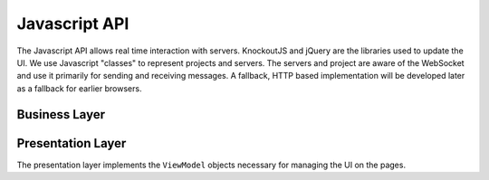 
==============
Javascript API
==============

The Javascript API allows real time interaction with servers. KnockoutJS and jQuery are the libraries used to update the UI. We use Javascript "classes" to represent projects and servers. The servers and project are aware of the WebSocket and use it primarily for sending and receiving messages. A fallback, HTTP based implementation will be developed later as a fallback for earlier browsers.

Business Layer
==============

..  class:: branches.servers.Server

    ..  attribute:: busy 

        An observable that tells us whether the server is busy or not.

    ..  attribute:: branch

        An observable that keeps track of the current branch.

    ..  attribute:: branches

        An observable array that keeps track of the branches available on the server.

    ..  attribute:: commits

        An observable array giving a list of commits for the currently selected branch.

    ..  attribute:: request

        An observable object that keeps track of the details of the current request that is being executed on the server.

    ..  attribute:: requests

        Keeps track of the history of requests that have been executed on the server.


Presentation Layer
==================
The presentation layer implements the ``ViewModel`` objects necessary for managing the UI on the pages.

